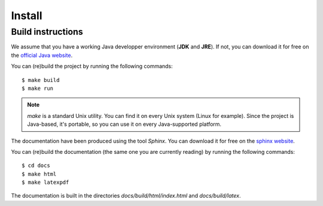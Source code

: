 Install
=======

Build instructions
------------------

We assume that you have a working Java developper environment (**JDK**
and **JRE**). If not, you can download it for free on the `official Java website`_.

.. _`official Java website`: http://www.oracle.com/technetwork/java/javase/downloads/index.html


You can (re)build the project by running the following commands::

    $ make build
    $ make run

.. note::

    *make* is a standard Unix utility. You can find it on every Unix
    system (Linux for example). Since the project is Java-based, it's
    portable, so you can use it on every Java-supported platform.


The documentation have been produced using the tool *Sphinx*. You can
download it for free on the `sphinx website`_.

You can (re)build the documentation (the same one you are currently
reading) by running the following commands::

    $ cd docs
    $ make html
    $ make latexpdf

.. _`sphinx website`: http://sphinx.pocoo.org/

The documentation is built in the directories
*docs/build/html/index.html* and *docs/build/latex*.
